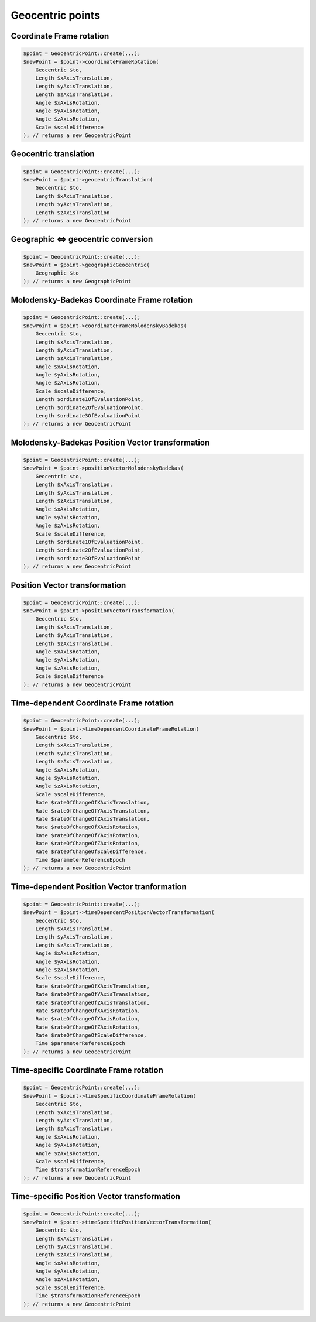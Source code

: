 Geocentric points
=================

Coordinate Frame rotation
-------------------------

.. code-block:: php

    $point = GeocentricPoint::create(...);
    $newPoint = $point->coordinateFrameRotation(
        Geocentric $to,
        Length $xAxisTranslation,
        Length $yAxisTranslation,
        Length $zAxisTranslation,
        Angle $xAxisRotation,
        Angle $yAxisRotation,
        Angle $zAxisRotation,
        Scale $scaleDifference
    ); // returns a new GeocentricPoint

Geocentric translation
----------------------

.. code-block:: php

    $point = GeocentricPoint::create(...);
    $newPoint = $point->geocentricTranslation(
        Geocentric $to,
        Length $xAxisTranslation,
        Length $yAxisTranslation,
        Length $zAxisTranslation
    ); // returns a new GeocentricPoint

Geographic <=> geocentric conversion
------------------------------------

.. code-block:: php

    $point = GeocentricPoint::create(...);
    $newPoint = $point->geographicGeocentric(
        Geographic $to
    ); // returns a new GeographicPoint

Molodensky-Badekas Coordinate Frame rotation
--------------------------------------------

.. code-block:: php

    $point = GeocentricPoint::create(...);
    $newPoint = $point->coordinateFrameMolodenskyBadekas(
        Geocentric $to,
        Length $xAxisTranslation,
        Length $yAxisTranslation,
        Length $zAxisTranslation,
        Angle $xAxisRotation,
        Angle $yAxisRotation,
        Angle $zAxisRotation,
        Scale $scaleDifference,
        Length $ordinate1OfEvaluationPoint,
        Length $ordinate2OfEvaluationPoint,
        Length $ordinate3OfEvaluationPoint
    ); // returns a new GeocentricPoint

Molodensky-Badekas Position Vector transformation
-------------------------------------------------

.. code-block:: php

    $point = GeocentricPoint::create(...);
    $newPoint = $point->positionVectorMolodenskyBadekas(
        Geocentric $to,
        Length $xAxisTranslation,
        Length $yAxisTranslation,
        Length $zAxisTranslation,
        Angle $xAxisRotation,
        Angle $yAxisRotation,
        Angle $zAxisRotation,
        Scale $scaleDifference,
        Length $ordinate1OfEvaluationPoint,
        Length $ordinate2OfEvaluationPoint,
        Length $ordinate3OfEvaluationPoint
    ); // returns a new GeocentricPoint

Position Vector transformation
------------------------------

.. code-block:: php

    $point = GeocentricPoint::create(...);
    $newPoint = $point->positionVectorTransformation(
        Geocentric $to,
        Length $xAxisTranslation,
        Length $yAxisTranslation,
        Length $zAxisTranslation,
        Angle $xAxisRotation,
        Angle $yAxisRotation,
        Angle $zAxisRotation,
        Scale $scaleDifference
    ); // returns a new GeocentricPoint

Time-dependent Coordinate Frame rotation
----------------------------------------

.. code-block:: php

    $point = GeocentricPoint::create(...);
    $newPoint = $point->timeDependentCoordinateFrameRotation(
        Geocentric $to,
        Length $xAxisTranslation,
        Length $yAxisTranslation,
        Length $zAxisTranslation,
        Angle $xAxisRotation,
        Angle $yAxisRotation,
        Angle $zAxisRotation,
        Scale $scaleDifference,
        Rate $rateOfChangeOfXAxisTranslation,
        Rate $rateOfChangeOfYAxisTranslation,
        Rate $rateOfChangeOfZAxisTranslation,
        Rate $rateOfChangeOfXAxisRotation,
        Rate $rateOfChangeOfYAxisRotation,
        Rate $rateOfChangeOfZAxisRotation,
        Rate $rateOfChangeOfScaleDifference,
        Time $parameterReferenceEpoch
    ); // returns a new GeocentricPoint

Time-dependent Position Vector tranformation
--------------------------------------------

.. code-block:: php

    $point = GeocentricPoint::create(...);
    $newPoint = $point->timeDependentPositionVectorTransformation(
        Geocentric $to,
        Length $xAxisTranslation,
        Length $yAxisTranslation,
        Length $zAxisTranslation,
        Angle $xAxisRotation,
        Angle $yAxisRotation,
        Angle $zAxisRotation,
        Scale $scaleDifference,
        Rate $rateOfChangeOfXAxisTranslation,
        Rate $rateOfChangeOfYAxisTranslation,
        Rate $rateOfChangeOfZAxisTranslation,
        Rate $rateOfChangeOfXAxisRotation,
        Rate $rateOfChangeOfYAxisRotation,
        Rate $rateOfChangeOfZAxisRotation,
        Rate $rateOfChangeOfScaleDifference,
        Time $parameterReferenceEpoch
    ); // returns a new GeocentricPoint

Time-specific Coordinate Frame rotation
---------------------------------------

.. code-block:: php

    $point = GeocentricPoint::create(...);
    $newPoint = $point->timeSpecificCoordinateFrameRotation(
        Geocentric $to,
        Length $xAxisTranslation,
        Length $yAxisTranslation,
        Length $zAxisTranslation,
        Angle $xAxisRotation,
        Angle $yAxisRotation,
        Angle $zAxisRotation,
        Scale $scaleDifference,
        Time $transformationReferenceEpoch
    ); // returns a new GeocentricPoint

Time-specific Position Vector transformation
--------------------------------------------

.. code-block:: php

    $point = GeocentricPoint::create(...);
    $newPoint = $point->timeSpecificPositionVectorTransformation(
        Geocentric $to,
        Length $xAxisTranslation,
        Length $yAxisTranslation,
        Length $zAxisTranslation,
        Angle $xAxisRotation,
        Angle $yAxisRotation,
        Angle $zAxisRotation,
        Scale $scaleDifference,
        Time $transformationReferenceEpoch
    ); // returns a new GeocentricPoint
